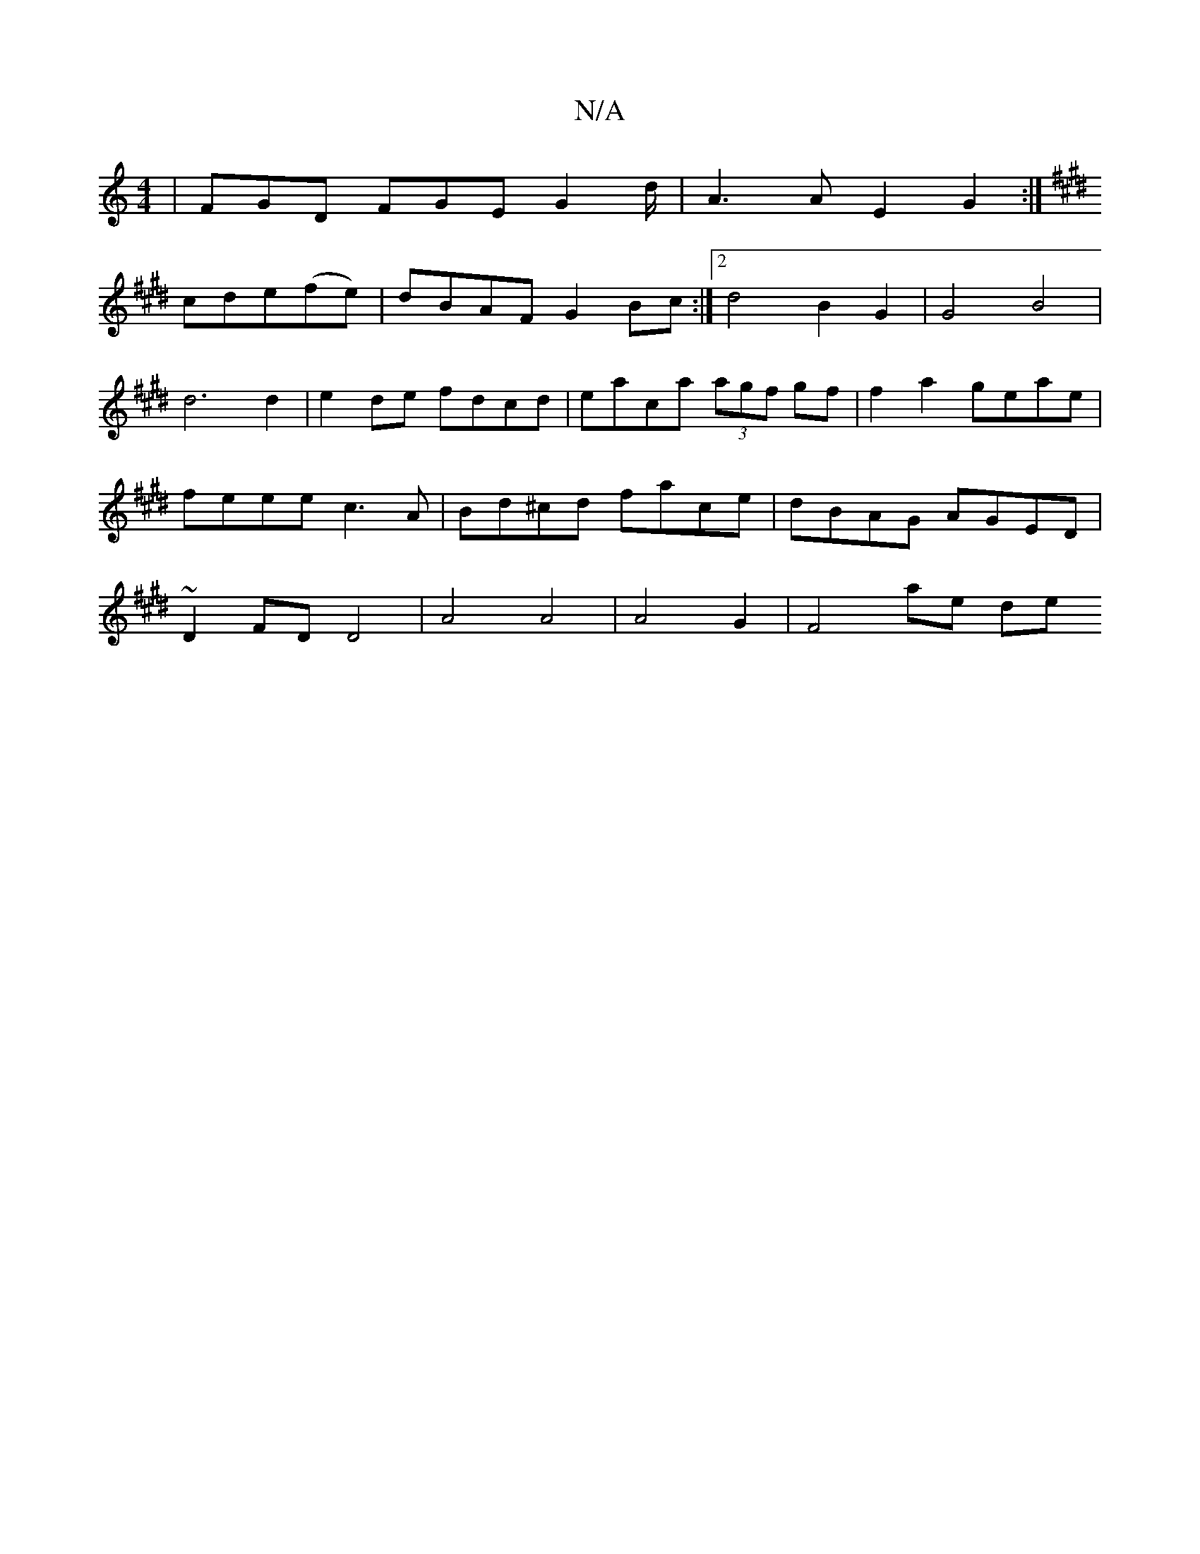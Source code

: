 X:1
T:N/A
M:4/4
R:N/A
K:Cmajor
 | FGD FGE G2d/|A3A E2 G2 :|
K: Emaj
cde(fe) | dBAF G2 Bc :|2 d4 B2 G2 | G4 B4|d6 d2|e2 de fdcd | eaca (3agf gf | f2 a2 geae | feee c3 A | Bd^cd face | dBAG AGED | ~D2 FD D4 | A4 A4 | A4 G2 | F4 ae de